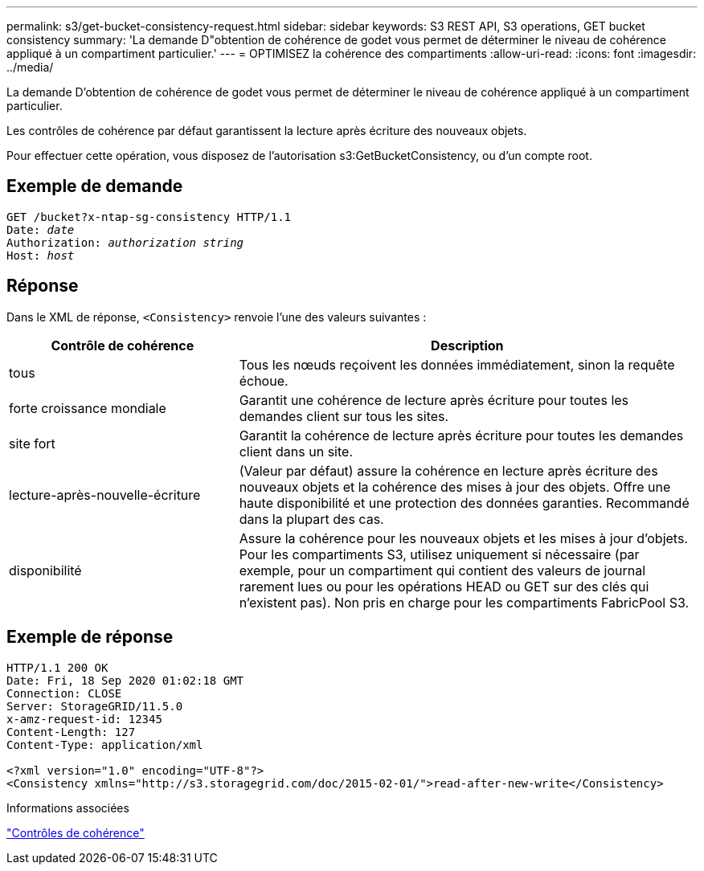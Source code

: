 ---
permalink: s3/get-bucket-consistency-request.html 
sidebar: sidebar 
keywords: S3 REST API, S3 operations, GET bucket consistency 
summary: 'La demande D"obtention de cohérence de godet vous permet de déterminer le niveau de cohérence appliqué à un compartiment particulier.' 
---
= OPTIMISEZ la cohérence des compartiments
:allow-uri-read: 
:icons: font
:imagesdir: ../media/


[role="lead"]
La demande D'obtention de cohérence de godet vous permet de déterminer le niveau de cohérence appliqué à un compartiment particulier.

Les contrôles de cohérence par défaut garantissent la lecture après écriture des nouveaux objets.

Pour effectuer cette opération, vous disposez de l'autorisation s3:GetBucketConsistency, ou d'un compte root.



== Exemple de demande

[listing, subs="specialcharacters,quotes"]
----
GET /bucket?x-ntap-sg-consistency HTTP/1.1
Date: _date_
Authorization: _authorization string_
Host: _host_
----


== Réponse

Dans le XML de réponse, `<Consistency>` renvoie l'une des valeurs suivantes :

[cols="1a,2a"]
|===
| Contrôle de cohérence | Description 


 a| 
tous
 a| 
Tous les nœuds reçoivent les données immédiatement, sinon la requête échoue.



 a| 
forte croissance mondiale
 a| 
Garantit une cohérence de lecture après écriture pour toutes les demandes client sur tous les sites.



 a| 
site fort
 a| 
Garantit la cohérence de lecture après écriture pour toutes les demandes client dans un site.



 a| 
lecture-après-nouvelle-écriture
 a| 
(Valeur par défaut) assure la cohérence en lecture après écriture des nouveaux objets et la cohérence des mises à jour des objets. Offre une haute disponibilité et une protection des données garanties. Recommandé dans la plupart des cas.



 a| 
disponibilité
 a| 
Assure la cohérence pour les nouveaux objets et les mises à jour d'objets. Pour les compartiments S3, utilisez uniquement si nécessaire (par exemple, pour un compartiment qui contient des valeurs de journal rarement lues ou pour les opérations HEAD ou GET sur des clés qui n'existent pas). Non pris en charge pour les compartiments FabricPool S3.

|===


== Exemple de réponse

[listing]
----
HTTP/1.1 200 OK
Date: Fri, 18 Sep 2020 01:02:18 GMT
Connection: CLOSE
Server: StorageGRID/11.5.0
x-amz-request-id: 12345
Content-Length: 127
Content-Type: application/xml

<?xml version="1.0" encoding="UTF-8"?>
<Consistency xmlns="http://s3.storagegrid.com/doc/2015-02-01/">read-after-new-write</Consistency>
----
.Informations associées
link:consistency-controls.html["Contrôles de cohérence"]
